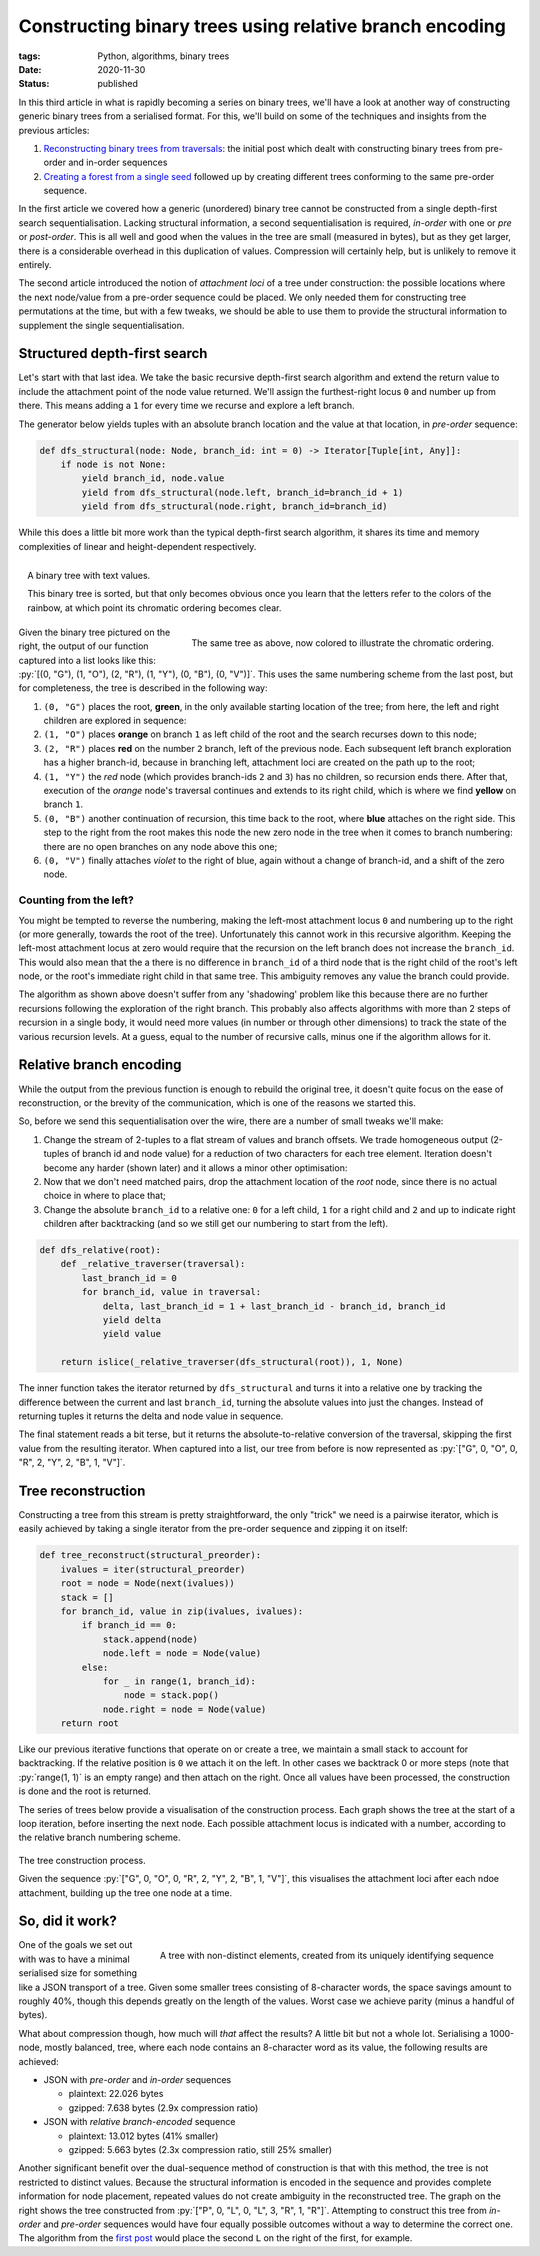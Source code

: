 Constructing binary trees using relative branch encoding
########################################################

:tags: Python, algorithms, binary trees
:date: 2020-11-30
:status: published

In this third article in what is rapidly becoming a series on binary trees, we'll have a look at another way of constructing generic binary trees from a serialised format. For this, we'll build on some of the techniques and insights from the previous articles:

1. `Reconstructing binary trees from traversals`_: the initial post which dealt with constructing binary trees from pre-order and in-order sequences
2. `Creating a forest from a single seed`_ followed up by creating different trees conforming to the same pre-order sequence.

In the first article we covered how a generic (unordered) binary tree cannot be constructed from a single depth-first search sequentialisation. Lacking structural information, a second sequentialisation is required, *in-order* with one or *pre* or *post-order*. This is all well and good when the values in the tree are small (measured in bytes), but as they get larger, there is a considerable overhead in this duplication of values. Compression will certainly help, but is unlikely to remove it entirely.

The second article introduced the notion of *attachment loci* of a tree under construction: the possible locations where the next node/value from a pre-order sequence could be placed. We only needed them for constructing tree permutations at the time, but with a few tweaks, we should be able to use them to provide the structural information to supplement the single sequentialisation.


Structured depth-first search
=============================

Let's start with that last idea. We take the basic recursive depth-first search algorithm and extend the return value to include the attachment point of the node value returned. We'll assign the furthest-right locus ``0`` and number up from there. This means adding a ``1`` for every time we recurse and explore a left branch.

The generator below yields tuples with an absolute branch location and the value at that location, in *pre-order* sequence:

.. code-block:: python

    def dfs_structural(node: Node, branch_id: int = 0) -> Iterator[Tuple[int, Any]]:
        if node is not None:
            yield branch_id, node.value
            yield from dfs_structural(node.left, branch_id=branch_id + 1)
            yield from dfs_structural(node.right, branch_id=branch_id)

.. PELICAN_END_SUMMARY

While this does a little bit more work than the typical depth-first search algorithm, it shares its time and memory complexities of linear and height-dependent respectively.

.. figure:: {static}/images/tree-construction/binary-tree-labeled.png
    :align: right
    :alt: Example binary tree, with text values

    A binary tree with text values.

    This binary tree is sorted, but that only becomes obvious once you learn that the letters refer to the colors of the rainbow, at which point its chromatic ordering becomes clear.

.. figure:: {static}/images/tree-construction/binary-tree-colored.png
    :align: right
    :alt: The same tree as above, but now colored from red to violet

    The same tree as above, now colored to illustrate the chromatic ordering.

Given the binary tree pictured on the right, the output of our function captured into a list looks like this: :py:`[(0, "G"), (1, "O"), (2, "R"), (1, "Y"), (0, "B"), (0, "V")]`. This uses the same numbering scheme from the last post, but for completeness, the tree is described in the following way:

1. ``(0, "G")`` places the root, **green**, in the only available starting location of the tree; from here, the left and right children are explored in sequence:
2. ``(1, "O")`` places **orange** on branch ``1`` as left child of the root and the search recurses down to this node;
3. ``(2, "R")`` places **red** on the number ``2`` branch, left of the previous node. Each subsequent left branch exploration has a higher branch-id, because in branching left, attachment loci are created on the path up to the root;
4. ``(1, "Y")`` the *red* node (which provides branch-ids ``2`` and ``3``) has no children, so recursion ends there. After that, execution of the *orange* node's traversal continues and extends to its right child, which is where we find **yellow** on branch ``1``.
5. ``(0, "B")`` another continuation of recursion, this time back to the root, where **blue** attaches on the right side. This step to the right from the root makes this node the new zero node in the tree when it comes to branch numbering: there are no open branches on any node above this one;
6. ``(0, "V")`` finally attaches *violet* to the right of blue, again without a change of branch-id, and a shift of the zero node.


Counting from the left?
~~~~~~~~~~~~~~~~~~~~~~~

You might be tempted to reverse the numbering, making the left-most attachment locus ``0`` and numbering up to the right (or more generally, towards the root of the tree). Unfortunately this cannot work in this recursive algorithm. Keeping the left-most attachment locus at zero would require that the recursion on the left branch does not increase the ``branch_id``. This would also mean that the a there is no difference in ``branch_id`` of a third node that is the right child of the root's left node, or the root's immediate right child in that same tree. This ambiguity removes any value the branch could provide.

The algorithm as shown above doesn't suffer from any 'shadowing' problem like this because there are no further recursions following the exploration of the right branch. This probably also affects algorithms with more than 2 steps of recursion in a single body, it would need more values (in number or through other dimensions) to track the state of the various recursion levels. At a guess, equal to the number of recursive calls, minus one if the algorithm allows for it.


Relative branch encoding
=========================

While the output from the previous function is enough to rebuild the original tree, it doesn't quite focus on the ease of reconstruction, or the brevity of the communication, which is one of the reasons we started this.

So, before we send this sequentialisation over the wire, there are a number of small tweaks we'll make:

1. Change the stream of 2-tuples to a flat stream of values and branch offsets. We trade homogeneous output (2-tuples of branch id and node value) for a reduction of two characters for each tree element. Iteration doesn't become any harder (shown later) and it allows a minor other optimisation:
2. Now that we don't need matched pairs, drop the attachment location of the *root* node, since there is no actual choice in where to place that;
3. Change the absolute ``branch_id`` to a relative one: ``0`` for a left child, ``1`` for a right child and ``2`` and up to indicate right children after backtracking (and so we still get our numbering to start from the left).

.. code-block:: python

    def dfs_relative(root):
        def _relative_traverser(traversal):
            last_branch_id = 0
            for branch_id, value in traversal:
                delta, last_branch_id = 1 + last_branch_id - branch_id, branch_id
                yield delta
                yield value

        return islice(_relative_traverser(dfs_structural(root)), 1, None)


The inner function takes the iterator returned by ``dfs_structural`` and turns it into a relative one by tracking the difference between the current and last ``branch_id``, turning the absolute values into just the changes. Instead of returning tuples it returns the delta and node value in sequence.

The final statement reads a bit terse, but it returns the absolute-to-relative conversion of the traversal, skipping the first value from the resulting iterator. When captured into a list, our tree from before is now represented as :py:`["G", 0, "O", 0, "R", 2, "Y", 2, "B", 1, "V"]`.


Tree reconstruction
===================

Constructing a tree from this stream is pretty straightforward, the only "trick" we need is a pairwise iterator, which is easily achieved by taking a single iterator from the pre-order sequence and zipping it on itself:

.. code-block:: python

    def tree_reconstruct(structural_preorder):
        ivalues = iter(structural_preorder)
        root = node = Node(next(ivalues))
        stack = []
        for branch_id, value in zip(ivalues, ivalues):
            if branch_id == 0:
                stack.append(node)
                node.left = node = Node(value)
            else:
                for _ in range(1, branch_id):
                    node = stack.pop()
                node.right = node = Node(value)
        return root


Like our previous iterative functions that operate on or create a tree, we maintain a small stack to account for backtracking. If the relative position is ``0`` we attach it on the left. In other cases we backtrack 0 or more steps (note that :py:`range(1, 1)` is an empty range) and then attach on the right. Once all values have been processed, the construction is done and the root is returned.

The series of trees below provide a visualisation of the construction process. Each graph shows the tree at the start of a loop iteration, before inserting the next node. Each possible attachment locus is indicated with a number, according to the relative branch numbering scheme.

.. figure:: {static}/images/tree-construction/construction-process.png
    :align: center
    :alt: The tree construction process, made visible with the intermediate trees and the relative branch_id of each attachment locus.

    The tree construction process.

    Given the sequence :py:`["G", 0, "O", 0, "R", 2, "Y", 2, "B", 1, "V"]`, this visualises the attachment loci after each ndoe attachment, building up the tree one node at a time.


So, did it work?
================

.. figure:: {static}/images/tree-construction/repeating-value-construction.png
    :align: right
    :alt: A tree with two 2-node legs, one with repeating values "L", the other "R".

    A tree with non-distinct elements, created from its uniquely identifying sequence

One of the goals we set out with was to have a minimal serialised size for something like a JSON transport of a tree. Given some smaller trees consisting of 8-character words, the space savings amount to roughly 40%, though this depends greatly on the length of the values. Worst case we achieve parity (minus a handful of bytes).

What about compression though, how much will *that* affect the results? A little bit but not a whole lot. Serialising a 1000-node, mostly balanced, tree, where each node contains an 8-character word as its value, the following results are achieved:

* JSON with *pre-order* and *in-order* sequences

  * plaintext: 22.026 bytes
  * gzipped: 7.638 bytes (2.9x compression ratio)

* JSON with *relative branch-encoded* sequence

  * plaintext: 13.012 bytes (41% smaller)
  * gzipped: 5.663 bytes (2.3x compression ratio, still 25% smaller)

Another significant benefit over the dual-sequence method of construction is that with this method, the tree is not restricted to distinct values. Because the structural information is encoded in the sequence and provides complete information for node placement, repeated values do not create ambiguity in the reconstructed tree. The graph on the right shows the tree constructed from :py:`["P", 0, "L", 0, "L", 3, "R", 1, "R"]`. Attempting to construct this tree from *in-order* and *pre-order* sequences would have four equally possible outcomes without a way to determine the correct one. The algorithm from the `first post`__ would place the second ``L`` on the right of the first, for example.

__ `reconstructing binary trees from traversals`_


..  _reconstructing binary trees from traversals: {filename}binary-tree-reconstruction.rst
..  _creating a forest from a single seed: {filename}binary-tree-structural-permutations.rst
